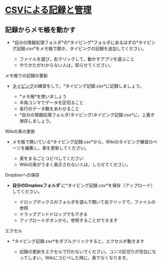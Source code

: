 * [[./CSVによる記録と管理.org][CSVによる記録と管理]]

** 記録からメモ帳を動かす

-  *自分の情報処理フォルダ*の*タイピング*フォルダにあるはずの*タイピング記録.csv*をメモ帳で開き，タイピングの記録を追加してください。

   -  ファイルを選び，右クリックして，動かすアプリを選ぶこと
   -  やりかたがわからない人は，知らせてください。

**** メモ帳での記録の更新

-  [[./タイピング.org][タイピング]]の練習をして，*タイピング記録.csv*に記録しましょう。

   -  *メモ帳*を使いましょう
   -  半角コンマでデータを区切ること
   -  各行のデータ数をあわせること
   -  *自分の情報処理フォルダ/タイピング/タイピング記録.csv*に，上書き保存しましょう。

**** Wikiの表の更新

-  メモ帳で開いている*タイピング記録.csv*から，Wikiのタイピング練習のページを編集し，表を更新してください。

   -  表をまるごとコピペしてください
   -  Wikiの表がうまく表示されない人は，しらせてください。

**** Dropboxへの保存

-  *自分のDropboxフォルダ*
   に*タイピング記録.csv*を保存（アップロード）してください。

   -  ドロップボックスのフォルダを選んで開いて右クリックで，ファイルの参照
   -  ドラッグアンドドロップでもできる
   -  アップロードボタンから，参照することができます

**** エクセル

-  *タイピング記録.csv*をダブルクリックすると，エクセルが動きます

   -  記録の更新をエクセルで行わないでください。コンマ区切りが空白になってしまい，Wikiにコピペした時に，表でなくなります。


